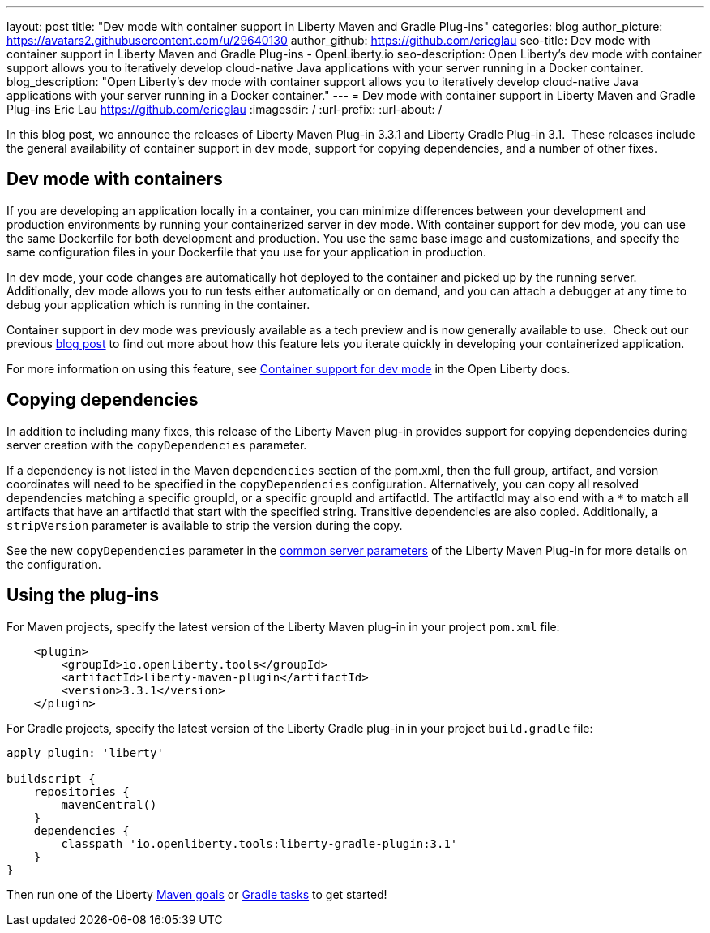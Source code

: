 ---
layout: post
title: "Dev mode with container support in Liberty Maven and Gradle Plug-ins"
categories: blog
author_picture: https://avatars2.githubusercontent.com/u/29640130
author_github: https://github.com/ericglau
seo-title: Dev mode with container support in Liberty Maven and Gradle Plug-ins - OpenLiberty.io
seo-description: Open Liberty's dev mode with container support allows you to iteratively develop cloud-native Java applications with your server running in a Docker container.
blog_description: "Open Liberty's dev mode with container support allows you to iteratively develop cloud-native Java applications with your server running in a Docker container."
---
= Dev mode with container support in Liberty Maven and Gradle Plug-ins
Eric Lau <https://github.com/ericglau>
:imagesdir: /
:url-prefix:
:url-about: /

In this blog post, we announce the releases of Liberty Maven Plug-in 3.3.1 and Liberty Gradle Plug-in 3.1.  These releases include the general availability of container support in dev mode, support for copying dependencies, and a number of other fixes.

== Dev mode with containers

If you are developing an application locally in a container, you can minimize differences between your development and production environments by running your containerized server in dev mode. With container support for dev mode, you can use the same Dockerfile for both development and production. You use the same base image and customizations, and specify the same configuration files in your Dockerfile that you use for your application in production.

In dev mode, your code changes are automatically hot deployed to the container and picked up by the running server. Additionally, dev mode allows you to run tests either automatically or on demand, and you can attach a debugger at any time to debug your application which is running in the container.

Container support in dev mode was previously available as a tech preview and is now generally available to use.  Check out our previous link:https://openliberty.io/blog/2020/08/25/dev-mode-containers-preview.html[blog post] to find out more about how this feature lets you iterate quickly in developing your containerized application.

For more information on using this feature, see link:/docs/20.0.0.12/development-mode.html#_container_support_for_dev_mode[Container support for dev mode] in the Open Liberty docs.

== Copying dependencies

In addition to including many fixes, this release of the Liberty Maven plug-in provides support for copying dependencies during server creation with the `copyDependencies` parameter.

If a dependency is not listed in the Maven `dependencies` section of the pom.xml, then the full group, artifact, and version coordinates will need to be specified in the `copyDependencies` configuration. Alternatively, you can copy all resolved dependencies matching a specific groupId, or a specific groupId and artifactId. The artifactId may also end with a `*` to match all artifacts that have an artifactId that start with the specified string. Transitive dependencies are also copied. Additionally, a `stripVersion` parameter is available to strip the version during the copy.

See the new `copyDependencies` parameter in the link:https://github.com/OpenLiberty/ci.maven/blob/master/docs/common-server-parameters.md#common-server-parameters[common server parameters] of the Liberty Maven Plug-in for more details on the configuration.

== Using the plug-ins

For Maven projects, specify the latest version of the Liberty Maven plug-in in your project `pom.xml` file:
[source,xml]
----
    <plugin>
        <groupId>io.openliberty.tools</groupId>
        <artifactId>liberty-maven-plugin</artifactId>
        <version>3.3.1</version>
    </plugin>
----

For Gradle projects, specify the latest version of the Liberty Gradle plug-in in your project `build.gradle` file:
[source,groovy]
----
apply plugin: 'liberty'

buildscript {
    repositories {
        mavenCentral()
    }
    dependencies {
        classpath 'io.openliberty.tools:liberty-gradle-plugin:3.1'
    }
}
----

Then run one of the Liberty link:https://github.com/OpenLiberty/ci.maven#goals[Maven goals] or link:https://github.com/OpenLiberty/ci.gradle#tasks[Gradle tasks] to get started!